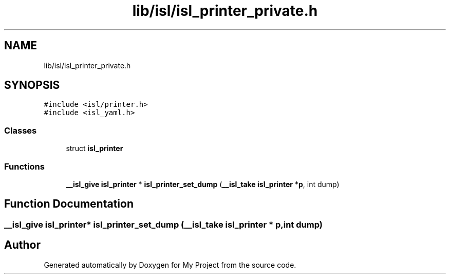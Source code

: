 .TH "lib/isl/isl_printer_private.h" 3 "Sun Jul 12 2020" "My Project" \" -*- nroff -*-
.ad l
.nh
.SH NAME
lib/isl/isl_printer_private.h
.SH SYNOPSIS
.br
.PP
\fC#include <isl/printer\&.h>\fP
.br
\fC#include <isl_yaml\&.h>\fP
.br

.SS "Classes"

.in +1c
.ti -1c
.RI "struct \fBisl_printer\fP"
.br
.in -1c
.SS "Functions"

.in +1c
.ti -1c
.RI "\fB__isl_give\fP \fBisl_printer\fP * \fBisl_printer_set_dump\fP (\fB__isl_take\fP \fBisl_printer\fP *\fBp\fP, int dump)"
.br
.in -1c
.SH "Function Documentation"
.PP 
.SS "\fB__isl_give\fP \fBisl_printer\fP* isl_printer_set_dump (\fB__isl_take\fP \fBisl_printer\fP * p, int dump)"

.SH "Author"
.PP 
Generated automatically by Doxygen for My Project from the source code\&.
